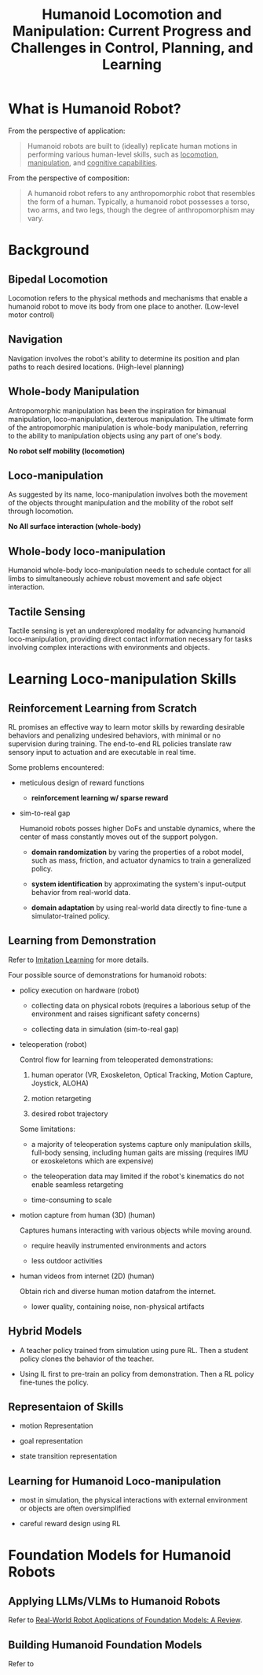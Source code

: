 :PROPERTIES:
:ID:       B6A18EAC-937F-48B0-820D-F4B8A076462B
:ROAM_REFS: @guHumanoidLocomotionManipulation2025
:END:
#+title: Humanoid Locomotion and Manipulation: Current Progress and Challenges in Control, Planning, and Learning
#+filetags: :survey:humanoid:


* What is Humanoid Robot?

From the perspective of application:

#+begin_quote
Humanoid robots are built to (ideally) replicate human motions in performing various human-level skills, such as _locomotion_, _manipulation_, and _cognitive capabilities_.
#+end_quote

From the perspective of composition:

#+begin_quote
A humanoid robot refers to any anthropomorphic robot that resembles the form of a human. Typically, a humanoid robot possesses a torso, two arms, and two legs, though the degree of anthropomorphism may vary.
#+end_quote

* Background

** Bipedal Locomotion

Locomotion refers to the physical methods and mechanisms that enable a humanoid robot to move its body from one place to another. (Low-level motor control)

** Navigation

Navigation involves the robot's ability to determine its position and plan paths to reach desired locations. (High-level planning)

** Whole-body Manipulation

Antropomorphic manipulation has been the inspiration for bimanual manipulation, loco-manipulation, dexterous manipulation. The ultimate form of the antropomorphic manipulation is whole-body manipulation, referring to the ability to manipulation objects using any part of one's body.

*No robot self mobility (locomotion)*

** Loco-manipulation

As suggested by its name, loco-manipulation involves both the movement of the objects throught manipulation and the mobility of the robot self through locomotion.

*No All surface interaction (whole-body)*

** Whole-body loco-manipulation

Humanoid whole-body loco-manipulation needs to schedule contact for all limbs to simultaneously achieve robust movement and safe object interaction.

** Tactile Sensing

Tactile sensing is yet an underexplored modality for advancing humanoid loco-manipulation, providing direct contact information necessary for tasks involving complex interactions with environments and objects.

* Learning Loco-manipulation Skills

** Reinforcement Learning from Scratch

RL promises an effective way to learn motor skills by rewarding desirable behaviors and penalizing undesired behaviors, with minimal or no supervision during training. The end-to-end RL policies translate raw sensory input to actuation and are executable in real time.

Some problems encountered:

- meticulous design of reward functions

  + *reinforcement learning w/ sparse reward*

- sim-to-real gap

  Humanoid robots posses higher DoFs and unstable dynamics, where the center of mass constantly moves out of the support polygon.

  + *domain randomization* by varing the properties of a robot model, such as mass, friction, and actuator dynamics to train a generalized policy.

  + *system identification* by approximating the system's input-output behavior from real-world data.

  + *domain adaptation* by using real-world data directly to fine-tune a simulator-trained policy.

** Learning from Demonstration

Refer to [[id:b290da32-08f7-4ae4-9a75-1295104b0f53][Imitation Learning]] for more details.

Four possible source of demonstrations for humanoid robots:

- policy execution on hardware (robot)

  + collecting data on physical robots (requires a laborious setup of the environment and raises significant safety concerns)

  + collecting data in simulation (sim-to-real gap)

- teleoperation (robot)

  Control flow for learning from teleoperated demonstrations:

  1. human operator (VR, Exoskeleton, Optical Tracking, Motion Capture, Joystick, ALOHA)

  2. motion retargeting

  3. desired robot trajectory

  Some limitations:

  - a majority of teleoperation systems capture only manipulation skills, full-body sensing, including human gaits are missing (requires IMU or exoskeletons which are expensive)

  - the teleoperation data may limited if the robot's kinematics do not enable seamless retargeting

  - time-consuming to scale

- motion capture from human (3D) (human)

  Captures humans interacting with various objects while moving around.

  - require heavily instrumented environments and actors

  - less outdoor activities

- human videos from internet (2D) (human)

  Obtain rich and diverse human motion datafrom the internet.

  - lower quality, containing noise, non-physical artifacts

** Hybrid Models

- A teacher policy trained from simulation using pure RL. Then a student policy clones the behavior of the teacher.

- Using IL first to pre-train an policy from demonstration. Then a RL policy fine-tunes the policy.

** Representaion of Skills

- motion Representation

- goal representation

- state transition representation

** Learning for Humanoid Loco-manipulation

- most in simulation, the physical interactions with external environment or objects are often oversimplified

- careful reward design using RL


* Foundation Models for Humanoid Robots

** Applying LLMs/VLMs to Humanoid Robots

Refer to [[id:A000C46A-F2AC-4B16-A94A-F741BC67576E][Real-World Robot Applications of Foundation Models: A Review]].

** Building Humanoid Foundation Models

Refer to
